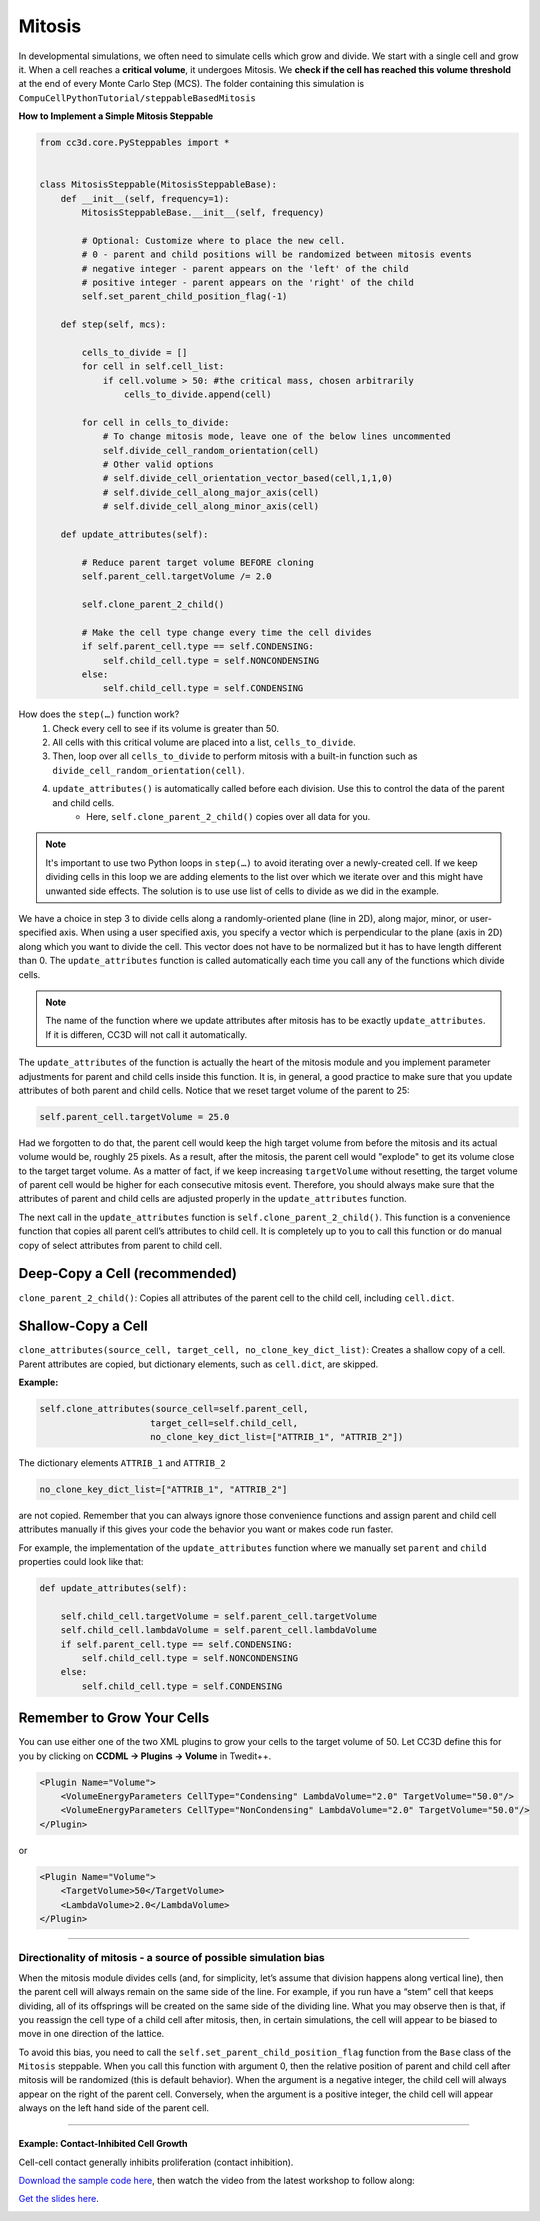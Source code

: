 Mitosis
=======

In developmental simulations, we often need to simulate cells which grow
and divide. We start with a single cell and grow it. 
When a cell reaches a **critical volume**, it undergoes Mitosis. 
We **check if the cell has reached this volume threshold** at
the end of every Monte Carlo Step (MCS). The folder containing this simulation is
``CompuCellPythonTutorial/steppableBasedMitosis``

**How to Implement a Simple Mitosis Steppable**

.. code-block:: python

    from cc3d.core.PySteppables import *


    class MitosisSteppable(MitosisSteppableBase):
        def __init__(self, frequency=1):
            MitosisSteppableBase.__init__(self, frequency)

            # Optional: Customize where to place the new cell.
            # 0 - parent and child positions will be randomized between mitosis events
            # negative integer - parent appears on the 'left' of the child
            # positive integer - parent appears on the 'right' of the child
            self.set_parent_child_position_flag(-1)

        def step(self, mcs):

            cells_to_divide = []
            for cell in self.cell_list:
                if cell.volume > 50: #the critical mass, chosen arbitrarily
                    cells_to_divide.append(cell)

            for cell in cells_to_divide:
                # To change mitosis mode, leave one of the below lines uncommented
                self.divide_cell_random_orientation(cell)
                # Other valid options
                # self.divide_cell_orientation_vector_based(cell,1,1,0)
                # self.divide_cell_along_major_axis(cell)
                # self.divide_cell_along_minor_axis(cell)

        def update_attributes(self):

            # Reduce parent target volume BEFORE cloning
            self.parent_cell.targetVolume /= 2.0

            self.clone_parent_2_child()

            # Make the cell type change every time the cell divides
            if self.parent_cell.type == self.CONDENSING:
                self.child_cell.type = self.NONCONDENSING
            else:
                self.child_cell.type = self.CONDENSING

How does the ``step(…)`` function work?
    1. Check every cell to see if its volume is greater than 50.
    2. All cells with this critical volume are placed into a list, ``cells_to_divide``.
    3. Then, loop over all ``cells_to_divide`` to perform mitosis with a built-in function such as ``divide_cell_random_orientation(cell)``.
    4. ``update_attributes()`` is automatically called before each division. Use this to control the data of the parent and child cells. 
        * Here, ``self.clone_parent_2_child()`` copies over all data for you.

.. note::
    It's important to use two Python loops in ``step(…)`` to avoid iterating
    over a newly-created cell. If we keep dividing cells in this loop we are adding elements to the list over which we iterate over and this might have unwanted side effects. 
    The solution is to use use list of cells to divide as we did in the example.

We have a choice in step 3 to divide cells along a randomly-oriented plane
(line in 2D), along major, minor, or user-specified axis. When using a user
specified axis, you specify a vector which is perpendicular to the plane
(axis in 2D) along which you want to divide the cell. This vector does
not have to be normalized but it has to have length different than 0. The
``update_attributes`` function is called automatically each time you call any
of the functions which divide cells.

.. note::

    The name of the function where we update attributes after mitosis has to be exactly ``update_attributes``. If it is differen, CC3D will not call it automatically.

The ``update_attributes`` of the function is actually the heart of the
mitosis module and you implement parameter adjustments for parent and
child cells inside this function. It is, in general, a good practice to
make sure that you update attributes of both parent and child
cells. Notice that we reset target volume of the parent to 25:

.. code-block:: python

    self.parent_cell.targetVolume = 25.0

Had we forgotten to do that, the parent cell would keep the high target volume
from before the mitosis and its actual volume would be, roughly 25
pixels. As a result, after the mitosis, the parent cell would "explode"
to get its volume close to the target target volume. As a matter of fact,
if we keep increasing ``targetVolume`` without resetting, the target volume
of parent cell would be higher for each consecutive mitosis event.
Therefore, you should always make sure that the attributes of parent and
child cells are adjusted properly in the ``update_attributes`` function.

The next call in the ``update_attributes`` function is
``self.clone_parent_2_child()``. This function is a convenience function that
copies all parent cell’s attributes to child cell. It is completely up to you to call this
function or do manual copy of select attributes from parent to child
cell.



Deep-Copy a Cell (recommended)
*********************************
``clone_parent_2_child()``: Copies all attributes of the parent cell to the child cell, including ``cell.dict``.


Shallow-Copy a Cell
***************************
``clone_attributes(source_cell, target_cell, no_clone_key_dict_list)``: Creates a shallow copy of a cell. 
Parent attributes are copied, but dictionary elements, such as ``cell.dict``, are skipped.

**Example:**

.. code-block:: python

    self.clone_attributes(source_cell=self.parent_cell,
                         target_cell=self.child_cell,
                         no_clone_key_dict_list=["ATTRIB_1", "ATTRIB_2"])


The dictionary elements ``ATTRIB_1`` and ``ATTRIB_2``

.. code-block:: python

    no_clone_key_dict_list=["ATTRIB_1", "ATTRIB_2"]

are not copied. Remember that you can always ignore those convenience
functions and assign parent and child cell attributes manually if this
gives your code the behavior you want or makes code run faster.

For example, the implementation of the ``update_attributes`` function where we
manually set ``parent`` and ``child`` properties could look like that:

.. code-block:: python

    def update_attributes(self):

        self.child_cell.targetVolume = self.parent_cell.targetVolume
        self.child_cell.lambdaVolume = self.parent_cell.lambdaVolume
        if self.parent_cell.type == self.CONDENSING:
            self.child_cell.type = self.NONCONDENSING
        else:
            self.child_cell.type = self.CONDENSING



Remember to Grow Your Cells
**********************************

You can use either one of the two XML plugins to grow your cells to the target volume of 50.
Let CC3D define this for you by clicking on **CCDML -> Plugins -> Volume** in Twedit++.

.. code-block:: xml

    <Plugin Name="Volume">
        <VolumeEnergyParameters CellType="Condensing" LambdaVolume="2.0" TargetVolume="50.0"/>
        <VolumeEnergyParameters CellType="NonCondensing" LambdaVolume="2.0" TargetVolume="50.0"/>
    </Plugin>

or 

.. code-block:: xml

    <Plugin Name="Volume">
        <TargetVolume>50</TargetVolume>
        <LambdaVolume>2.0</LambdaVolume>
    </Plugin>

**********************************************

Directionality of mitosis - a source of possible simulation bias
-----------------------------------------------------------------

When the mitosis module divides cells (and, for simplicity, let’s assume
that division happens along vertical line), then the parent cell will
always remain on the same side of the line. For example, if you run have a “stem”
cell that keeps dividing, all of its offsprings will be created on the
same side of the dividing line. What you may observe then is that, if you
reassign the cell type of a child cell after mitosis, then, in certain
simulations, the cell will appear to be biased to move in one direction of
the lattice. 

To avoid this bias, you need to call the 
``self.set_parent_child_position_flag`` function from the ``Base`` class of the ``Mitosis``
steppable. When you call this function with argument 0, then the relative
position of parent and child cell after mitosis will be randomized (this
is default behavior). When the argument is a negative integer, the child
cell will always appear on the right of the parent cell. Conversely, when the
argument is a positive integer, the child cell will appear always on the
left hand side of the parent cell.

**********************************************

Example: Contact-Inhibited Cell Growth
^^^^^^^^^^^^^^^^^^^^^^^^^^^^^^^^^^^^^^^^^^^^^^

Cell-cell contact generally inhibits proliferation (contact inhibition).

`Download the sample code here <https://drive.google.com/file/d/1GIk6VyTcZnwZ8_LgCClAxUYzb-clhbTY/view?usp=drive_link>`_, 
then watch the video from the latest workshop to follow along:

`Get the slides here <https://docs.google.com/presentation/d/1KNnXN1p7J81UrFxDw6c6yc0o0NmDl3sa/edit#slide=id.p24>`_.

.. image:: https://img.youtube.com/vi/x0FG5LRf1U8/maxresdefault.jpg
    :alt: Workshop Tutorial Video
    :target: https://www.youtube.com/watch?v=x0FG5LRf1U8&list=PLiEtieOeWbMKTIF2mekBc9cABFPEDwCdj&index=19&t=4030
    :width: 80%

..
    [Last Updated] November 2023